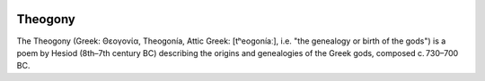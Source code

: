 .. image:: https://img.shields.io/github/languages/top/grammy-jiang/theogony
   :alt: GitHub top language

.. image:: https://img.shields.io/github/downloads/grammy-jiang/theogony/total
   :alt: GitHub all releases

========
Theogony
========

The Theogony (Greek: Θεογονία, Theogonía, Attic Greek: [tʰeoɡoníaː], i.e. "the genealogy
or birth of the gods") is a poem by Hesiod (8th–7th century BC) describing the origins
and genealogies of the Greek gods, composed c. 730–700 BC.
